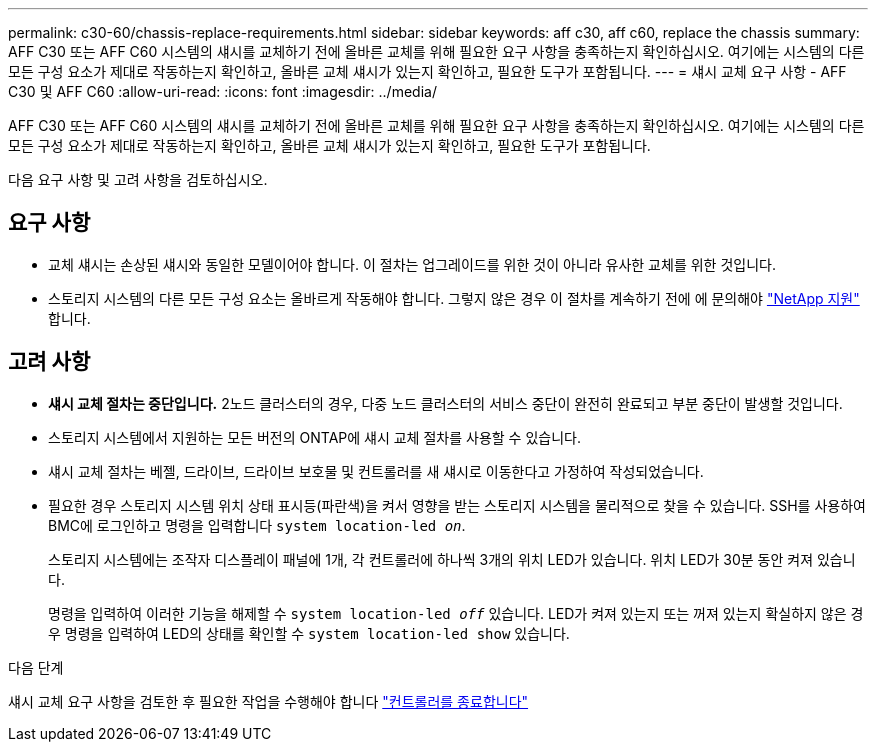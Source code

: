 ---
permalink: c30-60/chassis-replace-requirements.html 
sidebar: sidebar 
keywords: aff c30, aff c60, replace the chassis 
summary: AFF C30 또는 AFF C60 시스템의 섀시를 교체하기 전에 올바른 교체를 위해 필요한 요구 사항을 충족하는지 확인하십시오. 여기에는 시스템의 다른 모든 구성 요소가 제대로 작동하는지 확인하고, 올바른 교체 섀시가 있는지 확인하고, 필요한 도구가 포함됩니다. 
---
= 섀시 교체 요구 사항 - AFF C30 및 AFF C60
:allow-uri-read: 
:icons: font
:imagesdir: ../media/


[role="lead"]
AFF C30 또는 AFF C60 시스템의 섀시를 교체하기 전에 올바른 교체를 위해 필요한 요구 사항을 충족하는지 확인하십시오. 여기에는 시스템의 다른 모든 구성 요소가 제대로 작동하는지 확인하고, 올바른 교체 섀시가 있는지 확인하고, 필요한 도구가 포함됩니다.

다음 요구 사항 및 고려 사항을 검토하십시오.



== 요구 사항

* 교체 섀시는 손상된 섀시와 동일한 모델이어야 합니다. 이 절차는 업그레이드를 위한 것이 아니라 유사한 교체를 위한 것입니다.
* 스토리지 시스템의 다른 모든 구성 요소는 올바르게 작동해야 합니다. 그렇지 않은 경우 이 절차를 계속하기 전에 에 문의해야 https://mysupport.netapp.com/site/global/dashboard["NetApp 지원"] 합니다.




== 고려 사항

* *섀시 교체 절차는 중단입니다.* 2노드 클러스터의 경우, 다중 노드 클러스터의 서비스 중단이 완전히 완료되고 부분 중단이 발생할 것입니다.
* 스토리지 시스템에서 지원하는 모든 버전의 ONTAP에 섀시 교체 절차를 사용할 수 있습니다.
* 섀시 교체 절차는 베젤, 드라이브, 드라이브 보호물 및 컨트롤러를 새 섀시로 이동한다고 가정하여 작성되었습니다.
* 필요한 경우 스토리지 시스템 위치 상태 표시등(파란색)을 켜서 영향을 받는 스토리지 시스템을 물리적으로 찾을 수 있습니다. SSH를 사용하여 BMC에 로그인하고 명령을 입력합니다 `system location-led _on_`.
+
스토리지 시스템에는 조작자 디스플레이 패널에 1개, 각 컨트롤러에 하나씩 3개의 위치 LED가 있습니다. 위치 LED가 30분 동안 켜져 있습니다.

+
명령을 입력하여 이러한 기능을 해제할 수 `system location-led _off_` 있습니다. LED가 켜져 있는지 또는 꺼져 있는지 확실하지 않은 경우 명령을 입력하여 LED의 상태를 확인할 수 `system location-led show` 있습니다.



.다음 단계
섀시 교체 요구 사항을 검토한 후 필요한 작업을 수행해야 합니다 link:chassis-replace-shutdown.html["컨트롤러를 종료합니다"]
